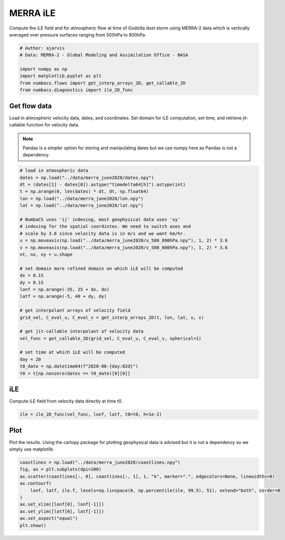 
.. DO NOT EDIT.
.. THIS FILE WAS AUTOMATICALLY GENERATED BY SPHINX-GALLERY.
.. TO MAKE CHANGES, EDIT THE SOURCE PYTHON FILE:
.. "auto_examples/hyp_oecs/plot_merra_ile.py"
.. LINE NUMBERS ARE GIVEN BELOW.

.. only:: html

    .. note::
        :class: sphx-glr-download-link-note

        :ref:`Go to the end <sphx_glr_download_auto_examples_hyp_oecs_plot_merra_ile.py>`
        to download the full example code.

.. rst-class:: sphx-glr-example-title

.. _sphx_glr_auto_examples_hyp_oecs_plot_merra_ile.py:


MERRA iLE
=========

Compute the iLE field and for atmospheric flow at time of Godzilla dust
storm using MERRA-2 data which is vertically averaged over pressure surfaces
ranging from 500hPa to 800hPa.

.. GENERATED FROM PYTHON SOURCE LINES 10-18

.. code-block:: Python


    # Author: ajarvis
    # Data: MERRA-2 - Global Modeling and Assimilation Office - NASA

    import numpy as np
    import matplotlib.pyplot as plt
    from numbacs.flows import get_interp_arrays_2D, get_callable_2D
    from numbacs.diagnostics import ile_2D_func







.. GENERATED FROM PYTHON SOURCE LINES 19-27

Get flow data
--------------
Load in atmospheric velocity data, dates, and coordinates. Set domain for
iLE computation, set time, and retrieve jit-callable function for velocity data.

.. note::
   Pandas is a simpler option for storing and manipulating dates but we use
   numpy here as Pandas is not a dependency.

.. GENERATED FROM PYTHON SOURCE LINES 27-58

.. code-block:: Python


    # load in atmospheric data
    dates = np.load("../data/merra_june2020/dates.npy")
    dt = (dates[1] - dates[0]).astype("timedelta64[h]").astype(int)
    t = np.arange(0, len(dates) * dt, dt, np.float64)
    lon = np.load("../data/merra_june2020/lon.npy")
    lat = np.load("../data/merra_june2020/lat.npy")

    # NumbaCS uses 'ij' indexing, most geophysical data uses 'xy'
    # indexing for the spatial coordintes. We need to switch axes and
    # scale by 3.6 since velocity data is in m/s and we want km/hr.
    u = np.moveaxis(np.load("../data/merra_june2020/u_500_800hPa.npy"), 1, 2) * 3.6
    v = np.moveaxis(np.load("../data/merra_june2020/v_500_800hPa.npy"), 1, 2) * 3.6
    nt, nx, ny = u.shape

    # set domain more refined domain on which iLE will be computed
    dx = 0.15
    dy = 0.15
    lonf = np.arange(-35, 25 + dx, dx)
    latf = np.arange(-5, 40 + dy, dy)

    # get interpolant arrays of velocity field
    grid_vel, C_eval_u, C_eval_v = get_interp_arrays_2D(t, lon, lat, u, v)

    # get jit-callable interpolant of velocity data
    vel_func = get_callable_2D(grid_vel, C_eval_u, C_eval_v, spherical=1)

    # set time at which iLE will be computed
    day = 20
    t0_date = np.datetime64(f"2020-06-{day:02d}")
    t0 = t[np.nonzero(dates == t0_date)[0][0]]







.. GENERATED FROM PYTHON SOURCE LINES 59-62

iLE
----
Compute iLE field from velocity data directly at time t0.

.. GENERATED FROM PYTHON SOURCE LINES 62-64

.. code-block:: Python

    ile = ile_2D_func(vel_func, lonf, latf, t0=t0, h=1e-2)








.. GENERATED FROM PYTHON SOURCE LINES 65-69

Plot
----
Plot the results. Using the cartopy package for plotting geophysical data is
advised but it is not a dependency so we simply use matplotlib.

.. GENERATED FROM PYTHON SOURCE LINES 69-79

.. code-block:: Python

    coastlines = np.load("../data/merra_june2020/coastlines.npy")
    fig, ax = plt.subplots(dpi=200)
    ax.scatter(coastlines[:, 0], coastlines[:, 1], 1, "k", marker=".", edgecolors=None, linewidths=0)
    ax.contourf(
        lonf, latf, ile.T, levels=np.linspace(0, np.percentile(ile, 99.5), 51), extend="both", zorder=0
    )
    ax.set_xlim([lonf[0], lonf[-1]])
    ax.set_ylim([latf[0], latf[-1]])
    ax.set_aspect("equal")
    plt.show()



.. image-sg:: /auto_examples/hyp_oecs/images/sphx_glr_plot_merra_ile_001.png
   :alt: plot merra ile
   :srcset: /auto_examples/hyp_oecs/images/sphx_glr_plot_merra_ile_001.png
   :class: sphx-glr-single-img






.. rst-class:: sphx-glr-timing

   **Total running time of the script:** (0 minutes 7.364 seconds)


.. _sphx_glr_download_auto_examples_hyp_oecs_plot_merra_ile.py:

.. only:: html

  .. container:: sphx-glr-footer sphx-glr-footer-example

    .. container:: sphx-glr-download sphx-glr-download-jupyter

      :download:`Download Jupyter notebook: plot_merra_ile.ipynb <plot_merra_ile.ipynb>`

    .. container:: sphx-glr-download sphx-glr-download-python

      :download:`Download Python source code: plot_merra_ile.py <plot_merra_ile.py>`

    .. container:: sphx-glr-download sphx-glr-download-zip

      :download:`Download zipped: plot_merra_ile.zip <plot_merra_ile.zip>`


.. only:: html

 .. rst-class:: sphx-glr-signature

    `Gallery generated by Sphinx-Gallery <https://sphinx-gallery.github.io>`_
